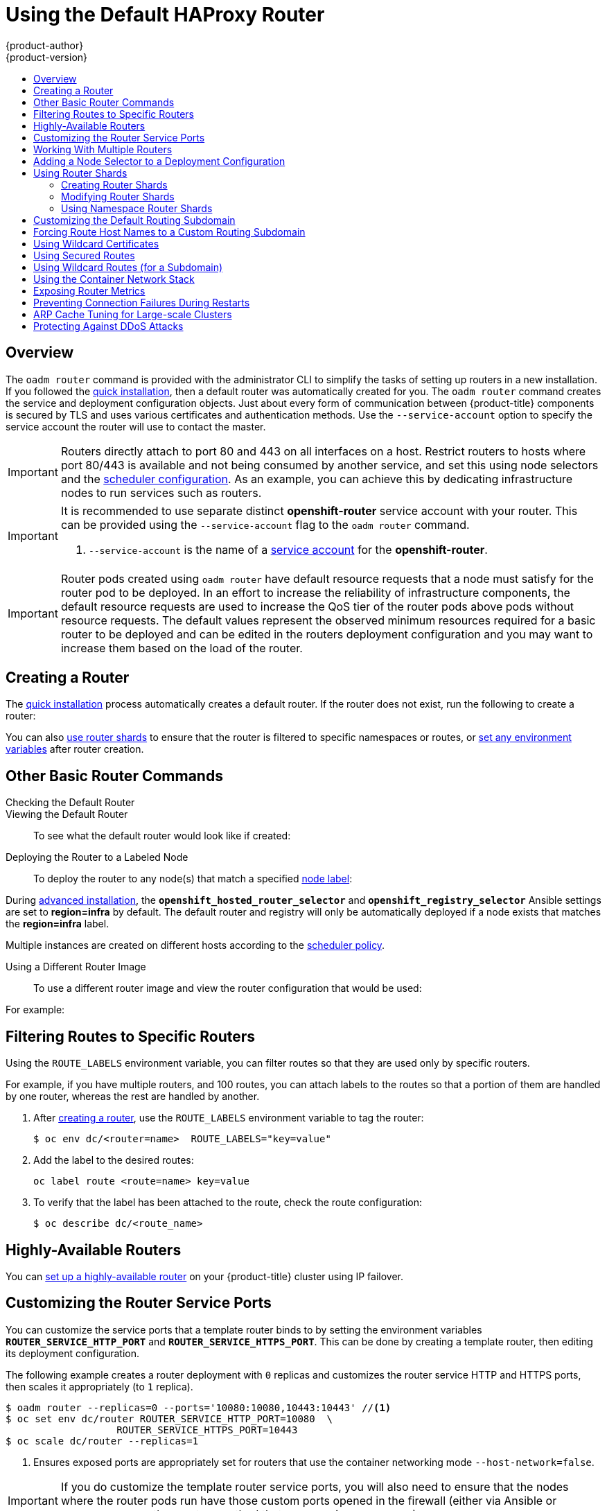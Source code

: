 [[install-config-router-default-haproxy]]
= Using the Default HAProxy Router
{product-author}
{product-version}
:data-uri:
:icons:
:experimental:
:toc: macro
:toc-title:
:prewrap!:

toc::[]

== Overview
The `oadm router` command is provided with the administrator CLI to simplify the
tasks of setting up routers in a new installation. If you followed the
xref:../../install_config/install/quick_install.adoc#install-config-install-quick-install[quick installation], then
a default router was automatically created for you. The `oadm router` command
creates the service and deployment configuration objects. Just about every form
of communication between {product-title} components is secured by TLS and uses
various certificates and authentication methods. Use the `--service-account` option
to specify the service account the router will use to contact the master.


[IMPORTANT]
====
Routers directly attach to port 80 and 443 on all interfaces on a host. Restrict
routers to hosts where port 80/443 is available and not being consumed by
another service, and set this using node selectors and the
xref:../../admin_guide/scheduler.adoc#admin-guide-scheduler[scheduler configuration]. As an example, you can
achieve this by dedicating infrastructure nodes to run services such as routers.
====

[IMPORTANT]
====
It is recommended to use separate distinct *openshift-router* service account
with your router. This can be provided using the `--service-account` flag to the
`oadm router` command.

ifdef::openshift-enterprise[]
----
$ oadm router --dry-run --service-account=router //<1>
----
endif::[]
ifdef::openshift-origin[]
----
$ oadm router --dry-run --service-account=router //<1>
----
endif::[]
<1> `--service-account` is the name of a xref:../../admin_guide/service_accounts.adoc#admin-guide-service-accounts[service account]
for the *openshift-router*.
ifdef::openshift-origin[]
It is recommended using an *openshift-router* specific service account with
appropriate permissions.
endif::[]
====

[IMPORTANT]
====
Router pods created using `oadm router` have default resource requests
that a node must satisfy for the router pod to be deployed. In an
effort to increase the reliability of infrastructure components, the default
resource requests are used to increase the QoS tier of the router pods above
pods without resource requests. The default values represent the observed minimum
resources required for a basic router to be deployed and can be edited in the
routers deployment configuration and you may want to increase them based on the
load of the router.
====

[[deploy-router-create-router]]
== Creating a Router

The
xref:../../install_config/install/quick_install.adoc#install-config-install-quick-install[quick
installation] process automatically creates a default router. If the router does
not exist, run the following to create a router:

ifdef::openshift-enterprise[]
----
$ oadm router <router_name> --replicas=<number> --service-account=router
----
endif::[]
ifdef::openshift-origin[]
----
$ oadm router <router_name> --replicas=<number> --service-account=router
----
endif::[]

You can also xref:creating-router-shards[use router shards] to ensure that the
router is filtered to specific namespaces or routes, or
xref:../../architecture/core_concepts/routes.adoc#env-variables[set any
environment variables] after router creation.

[[basic-router-commands]]
== Other Basic Router Commands

[[deploy-router-check-default]]
Checking the Default Router::

ifdef::openshift-enterprise[]
The default router service account, named *router*, is automatically created during quick and advanced installations. To verify that this account already exists:
endif::[]
ifdef::openshift-origin[]
First, ensure you have
xref:../../install_config/router/index.adoc#creating-the-router-service-account[created
the router service account] before deploying a router.

To check if a default router, named *router*, already exists:
endif::[]

ifdef::openshift-enterprise[]
----
$ oadm router --dry-run --service-account=router
----
endif::[]
ifdef::openshift-origin[]
----
$ oadm router --dry-run --service-account=router
----
endif::[]

[[deploy-router-viewing-default]]
Viewing the Default Router::

To see what the default router would look like if created:

ifdef::openshift-enterprise[]
----
$ oadm router -o yaml --service-account=router
----
endif::[]
ifdef::openshift-origin[]
----
$ oadm router -o yaml --service-account=router
----
endif::[]

[[deploy-router-to-labeled-nodes]]
Deploying the Router to a Labeled Node::

To deploy the router to any node(s) that match a specified
xref:../../admin_guide/manage_nodes.adoc#updating-labels-on-nodes[node label]:

ifdef::openshift-enterprise[]
----
$ oadm router <router_name> --replicas=<number> --selector=<label> \
    --service-account=router
----

For example, if you want to create a router named `router` and have it placed on a node labeled with `region=infra`:
----
$ oadm router router --replicas=1 --selector='region=infra' \
  --service-account=router
----
endif::[]
ifdef::openshift-origin[]
----
$ oadm router <router_name> --replicas=<number> --selector=<label> \
    --service-account=router
----

For example, if you want to create a router named `router` and have it placed on a node labeled with `region=infra`:
----
$ oadm router router --replicas=1 --selector='region=infra' \
  --service-account=router
----
endif::[]

During
xref:../../install_config/install/advanced_install.adoc#install-config-install-advanced-install[advanced installation],
the `*openshift_hosted_router_selector*` and `*openshift_registry_selector*`
Ansible settings are set to *region=infra* by default. The default router and
registry will only be automatically deployed if a node exists that matches the
*region=infra* label.

Multiple instances are created on different hosts according to the
xref:../../admin_guide/scheduler.adoc#admin-guide-scheduler[scheduler policy].

[[deploy-router-different-image]]
Using a Different Router Image::

To use a different router image and view the router configuration that would be used:

ifdef::openshift-enterprise[]
----
$ oadm router <router_name> -o <format> --images=<image> \
    --service-account=router
----
endif::[]
ifdef::openshift-origin[]
----
$ oadm router <router_name> -o <format> --images=<image> \
    --service-account=router
----
endif::[]

For example:

ifdef::openshift-enterprise[]
====
----
$ oadm router region-west -o yaml --images=myrepo/somerouter:mytag \
    --service-account=router
----
====
endif::[]
ifdef::openshift-origin[]
====
----
$ oadm router region-west -o yaml --images=myrepo/somerouter:mytag \
    --service-account=router
----
====
endif::[]

[[install-haproxy-filtering-routes]]
== Filtering Routes to Specific Routers

Using the `ROUTE_LABELS` environment variable, you can filter routes so that
they are used only by specific routers.

For example, if you have multiple routers, and 100 routes, you can attach labels
to the routes so that a portion of them are handled by one router, whereas the
rest are handled by another.

. After xref:../../install_config/router/index.adoc#install-config-router-overview[creating a router], use the `ROUTE_LABELS` environment variable to tag the router:
+
----
$ oc env dc/<router=name>  ROUTE_LABELS="key=value"
----

. Add the label to the desired routes:
+
----
oc label route <route=name> key=value
----

. To verify that the label has been attached to the route, check the route configuration:
+
----
$ oc describe dc/<route_name>
----

[[highly-available-routers]]
== Highly-Available Routers

You can xref:../../admin_guide/high_availability.adoc#admin-guide-high-availability[set up a highly-available
router] on your {product-title} cluster using IP failover.

[[customizing-the-router-service-ports]]
== Customizing the Router Service Ports
You can customize the service ports that a template router binds to by setting
the environment variables `*ROUTER_SERVICE_HTTP_PORT*` and
`*ROUTER_SERVICE_HTTPS_PORT*`. This can be done by creating a template router,
then editing its deployment configuration.

The following example creates a router deployment with `0` replicas and
customizes the router service HTTP and HTTPS ports, then scales it
appropriately (to `1` replica).

====
----
$ oadm router --replicas=0 --ports='10080:10080,10443:10443' //<1>
$ oc set env dc/router ROUTER_SERVICE_HTTP_PORT=10080  \
                   ROUTER_SERVICE_HTTPS_PORT=10443
$ oc scale dc/router --replicas=1
----
<1> Ensures exposed ports are appropriately set for routers that use the
    container networking mode `--host-network=false`.
====

[IMPORTANT]
====
If you do customize the template router service ports, you will also need to
ensure that the nodes where the router pods run have those custom ports opened
in the firewall (either via Ansible or `iptables`, or any other custom method
that you use via `firewall-cmd`).
====

The following is an example using `iptables` to open the custom router service
ports.

====
----
$ iptables -A INPUT -p tcp --dport 10080 -j ACCEPT
$ iptables -A INPUT -p tcp --dport 10443 -j ACCEPT
----
====

[[working-with-multiple-routers]]
== Working With Multiple Routers

An administrator can create multiple routers with the same definition
to serve the same set of routes.
By having different groups of routers with different namespace or
route selectors, they can vary the routes that the router serves.

Multiple routers can be grouped to distribute routing load in the cluster
and separate tenants to different routers or
xref:../../architecture/core_concepts/routes.adoc#router-sharding[shards].
Each router or shard in the group handles routes
based on the selectors in the router.
An administrator can create shards over the whole cluster using `ROUTE_LABELS`.
A user can create shards over a namespace (project) by using `NAMESPACE_LABELS`.


[[adding-nodeselector-to-a-deployment]]
== Adding a Node Selector to a Deployment Configuration

Making specific routers deploy on specific nodes requires two steps:

1. Add a
xref:../../admin_guide/manage_nodes.adoc#updating-labels-on-nodes[label]
to the desired node:
+
----
$ oc label node 10.254.254.28 "router=first"
----

2. Add a node selector to the router deployment configuration:
+
----
$ oc edit dc <deploymentConfigName>
----
+
Add the `template.spec.nodeSelector` field with a key and value
corresponding to the label:
+
====
----
...
  template:
    metadata:
      creationTimestamp: null
      labels:
        router: router1
    spec:
      nodeSelector:      <1>
        router: "first"
...
----
<1> The key and value are `router` and `first`, respectively,
corresponding to the `router=first` label.
====

[[using-router-shards]]
== Using Router Shards

The access controls are based on the service account that the router is run
with.

Using `NAMESPACE_LABELS` and/or `ROUTE_LABELS`, a router can filter out the
namespaces and/or routes that it should service. This enables you to partition
routes amongst multiple router deployments effectively distributing the set of
routes.

.Router Sharding Based on Namespace Labels
image::router_sharding_namespace_labels.png[Router Sharding Based on Namespace Labels]

Example: A router deployment `finops-router` is run with route selector
`NAMESPACE_LABELS="name in (finance, ops)"` and a router deployment `dev-router`
is run with route selector `NAMESPACE_LABELS="name=dev"`.

If all routes are in the three namespaces `finance`, `ops` or `dev`, then this
could effectively distribute your routes across two router deployments.

In the above scenario, sharding becomes a special case of partitioning
with no overlapping sets. Routes are divided amongst multiple router shards.

The criteria for route selection governs how the routes are distributed. It is
possible to have routes that overlap across multiple router deployments.

Example: In addition to the `finops-router` and `dev-router` in the example
above, you also have `devops-router`, which is run with a route selector
`NAMESPACE_LABELS="name in (dev, ops)"`.

The routes in namespaces `dev` or `ops` now are serviced by two different router
deployments. This becomes a case in which you have partitioned the routes with
an overlapping set.

In addition, this enables you to create more complex routing rules, allowing the
diversion of high priority traffic to the dedicated `finops-router`, but sending
the lower priority ones to the `devops-router`.

`NAMESPACE_LABELS` allows filtering of the projects to service and selecting
all the routes from those projects, but you may want to partition routes based on
other criteria in the routes themselves. The `ROUTE_LABELS` selector allows you
to slice-and-dice the routes themselves.

Example: A router deployment `prod-router` is run with route selector
`ROUTE_LABELS="mydeployment=prod"` and a router deployment `devtest-router` is
run with route selector `ROUTE_LABELS="mydeployment in (dev, test)"`.

The example assumes you have all the routes you want to be serviced tagged with
a label `"mydeployment=<tag>"`.

.Router Sharding Based on Namespace Names
image::router_sharding_namespace_names.png[Router Sharding Based on Namespace Names]

[[creating-router-shards]]
=== Creating Router Shards

Router sharding lets you select how routes are distributed among a set of
routers.

Router sharding is
xref:../../architecture/core_concepts/routes.adoc#router-sharding[based on labels];
you set labels on the routes in the pool,
and express the desired subset of those routes for the router to serve
with a selection expression via the `oc set env` command.

First, ensure that service account associated with the router has the
xref:index.adoc#creating-the-router-service-account[`cluster reader`] permission.

The rest of this section describes an extended example.
Suppose there are 26 routes, named `a` -- `z`,
in the pool, with various labels:

.Possible labels on routes in the pool
----
sla=high       geo=east     hw=modest     dept=finance
sla=medium     geo=west     hw=strong     dept=dev
sla=low                                   dept=ops
----

These labels express the concepts:
service level agreement, geographical location,
hardware requirements, and department.
The routes in the pool can have at most one label from each column.
Some routes may have other labels, entirely, or none at all.

[options="header",cols="1,1,1,1,1,3"]
|===
|Name(s) |SLA |Geo |HW |Dept |Other Labels

|`a`
|`high`
|`east`
|`modest`
|`finance`
|`type=static`

|`b`
|
|`west`
|`strong`
|
|`type=dynamic`

|`c`, `d`, `e`
|`low`
|
|`modest`
|
|`type=static`

|`g` -- `k`
|`medium`
|
|`strong`
|`dev`
|

|`l` -- `s`
|`high`
|
|`modest`
|`ops`
|

|`t` -- `z`
|
|`west`
|
|
|`type=dynamic`

|===

Here is a convenience script *_mkshard_*  that
ilustrates how `oadm router`, `oc set env`, and `oc scale`
work together to make a router shard.

====
[source,bash]
----
#!/bin/bash
# Usage: mkshard ID SELECTION-EXPRESSION
id=$1
sel="$2"
router=router-shard-$id           //<1>
oadm router $router --replicas=0  //<2>
dc=dc/router-shard-$id            //<3>
oc set env   $dc ROUTE_LABELS="$sel"  //<4>
oc scale $dc --replicas=3         //<5>
----
<1> The created router has name `router-shard-<id>`.
<2> Specify no scaling for now.
<3> The deployment configuration for the router.
<4> Set the selection expression using `oc set env`.
    The selection expression is the value of
    the `ROUTE_LABELS` environment variable.
<5> Scale it up.
====

Running *_mkshard_* several times creates several routers:

[options="header",cols="2,3,2"]
|===
|Router |Selection Expression |Routes

|`router-shard-1`
|`sla=high`
|`a`, `l` -- `s`

|`router-shard-2`
|`geo=west`
|`b`, `t` -- `z`

|`router-shard-3`
|`dept=dev`
|`g` -- `k`

|===


[[modifying-router-shards]]
=== Modifying Router Shards

Because a router shard is a construct
xref:../../architecture/core_concepts/routes.adoc#router-sharding[based on labels],
you can modify either the labels (via
xref:../../cli_reference/basic_cli_operations.adoc#application-modification-cli-operations[`oc label`])
or the selection expression.

This section extends the example started in the
xref:creating-router-shards[Creating Router Shards] section,
demonstrating how to change the selection expression.

Here is a convenience script *_modshard_* that modifies
an existing router to use a new selection expression:

====
[source,bash]
----
#!/bin/bash
# Usage: modshard ID SELECTION-EXPRESSION...
id=$1
shift
router=router-shard-$id       //<1>
dc=dc/$router                 //<2>
oc scale $dc --replicas=0     //<3>
oc set env   $dc "$@"             //<4>
oc scale $dc --replicas=3     //<5>
----
<1> The modified router has name `router-shard-<id>`.
<2> The deployment configuration where the modifications occur.
<3> Scale it down.
<4> Set the new selection expression using `oc set env`.
    Unlike `mkshard` from the
    xref:creating-router-shards[Creating Router Shards]
    section, the selection expression specified as the
    non-`ID` arguments to `modshard` must include the
    environment variable name as well as its value.
<5> Scale it back up.
====

[NOTE]
====
In `modshard`, the `oc scale` commands are not necessary if the
xref:../../dev_guide/deployments/deployment_strategies.adoc#strategies[deployment strategy]
for `router-shard-<id>` is `Rolling`.
====

For example, to expand the department for `router-shard-3`
to include `ops` as well as `dev`:

----
$ modshard 3 ROUTE_LABELS='dept in (dev, ops)'
----

The result is that `router-shard-3` now selects routes `g` -- `s`
(the combined sets of `g` -- `k` and `l` -- `s`).

This example takes into account that
there are only three departments in this example scenario,
and specifies a department to leave out of the shard,
thus achieving the same result as the preceding example:

----
$ modshard 3 ROUTE_LABELS='dept != finanace'
----

This example specifies shows three comma-separated qualities,
and results in only route `b` being selected:

----
$ modshard 3 ROUTE_LABELS='hw=strong,type=dynamic,geo=west'
----

Similarly to `ROUTE_LABELS`, which involve a route's labels,
you can select routes based on the labels of the route's namespace labels,
with the `NAMESPACE_LABELS` environment variable.
This example modifies `router-shard-3` to serve
routes whose namespace has the label `frequency=weekly`:

----
$ modshard 3 NAMESPACE_LABELS='frequency=weekly'
----

The last example combines `ROUTE_LABELS` and `NAMESPACE_LABELS`
to select routes with label `sla=low` and
whose namespace has the label `frequency=weekly`:

----
$ modshard 3 \
    NAMESPACE_LABELS='frequency=weekly' \
    ROUTE_LABELS='sla=low'
----

[[using-namespace-router-shards]]
=== Using Namespace Router Shards

The routes for a project can be handled by a selected router by using
`NAMESPACE_LABELS`.
The router is given a selector for a `NAMESPACE_LABELS`
label and the project that wants to use the router applies the `NAMESPACE_LABELS`
label to its namespace.

First, ensure that service account associated with the router has the
xref:index.adoc#creating-the-router-service-account[`cluster reader`] permission.
This permits the router to read the labels that are applied to the namespaces.

Now create and label the router:

----
$ oadm router ...  --service-account=router
$ oc set env dc/router NAMESPACE_LABELS="router=r1"
----

Because the router has a selector for a namespace, the router will handle
routes for that namespace.  So, for example:

----
$ oc label namespace default "router=r1"
----

Now create routes in the default namespace, and the route is
available in the default router:

----
$ oc create -f route1.yaml
----

Now create a new project (namespace) and create a route, route2.

----
$ oc new-project p1
$ oc create -f route2.yaml
----

And notice the route is not available in your router.
Now label namespace p1 with "router=r1"

----
$ oc label namespace p1 "router=r1"
----

Which makes the route available to the router.

Note that removing the label from the namespace won't have immediate effect
(as we don't see the updates in the router), so if you redeploy/start a new
router pod, you should see the unlabelled effects.

----
$ oc scale dc/router --replicas=0 && oc scale dc/router --replicas=1
----


[[customizing-the-default-routing-subdomain]]
== Customizing the Default Routing Subdomain
You can customize the suffix used as the default routing subdomain for your
environment by modifying the
xref:../../install_config/master_node_configuration.adoc#master-configuration-files[master
configuration file] (the *_/etc/origin/master/master-config.yaml_* file by
default). Routes that do not specify a host name would have one generated using
this default routing subdomain.

The following example shows how you can set the configured suffix
to *v3.openshift.test*:

====
----
routingConfig:
  subdomain: v3.openshift.test
----
====

[NOTE]
====
This change requires a restart of the master if it is running.
====

With the {product-title} master(s) running the above configuration, the
xref:../../architecture/core_concepts/routes.adoc#route-hostnames[generated host
name] for the example of a route named *no-route-hostname* without a
host name added to a namespace *mynamespace* would be:

====
----
no-route-hostname-mynamespace.v3.openshift.test
----
====

[[forcing-route-hostnames-to-a-custom-routing-subdomain]]
== Forcing Route Host Names to a Custom Routing Subdomain
If an administrator wants to restrict all routes to a specific routing
subdomain, they can pass the `--force-subdomain` option to the `oadm
router` command. This forces the router to override any host names specified in
a route and generate one based on the template provided to the
`--force-subdomain` option.

The following example runs a router, which overrides the route host names using
a custom subdomain template `${name}-${namespace}.apps.example.com`.

====
----
$ oadm router --force-subdomain='${name}-${namespace}.apps.example.com'
----
====

[[using-wildcard-certificates]]
== Using Wildcard Certificates

A TLS-enabled route that does not include a certificate uses the router's
default certificate instead. In most cases, this certificate should be provided
by a trusted certificate authority, but for convenience you can use the
{product-title} CA to create the certificate. For example:

====
----
$ CA=/etc/origin/master
$ oadm ca create-server-cert --signer-cert=$CA/ca.crt \
      --signer-key=$CA/ca.key --signer-serial=$CA/ca.serial.txt \
      --hostnames='*.cloudapps.example.com' \
      --cert=cloudapps.crt --key=cloudapps.key
----
====

The router expects the certificate and key to be in PEM format in a single
file:

====
----
$ cat cloudapps.crt cloudapps.key $CA/ca.crt > cloudapps.router.pem
----
====

From there you can use the `--default-cert` flag:

====
----
$ oadm router --default-cert=cloudapps.router.pem --service-account=router
----
====

[NOTE]
====
Browsers only consider wildcards valid for subdomains one
level deep. So in this example, the certificate would be valid for
_a.cloudapps.example.com_ but not for _a.b.cloudapps.example.com_.
====

[[using-secured-routes]]
== Using Secured Routes

Currently, password protected key files are not supported. HAProxy prompts
for a password upon starting and does not have a way to automate this process.
To remove a passphrase from a keyfile, you can run:

----
# openssl rsa -in <passwordProtectedKey.key> -out <new.key>
----

Here is an example of how to use a secure edge terminated route with TLS
termination occurring on the router before traffic is proxied to the
destination. The secure edge terminated route specifies the TLS certificate
and key information. The TLS certificate is served by the router front end.

First, start up a router instance:

----
# oadm router --replicas=1 --service-account=router
----

Next, create a private key, csr and certificate for our edge secured route.
The instructions on how to do that would be specific to your certificate
authority and provider. For a simple self-signed certificate for a domain
named `www.example.test`, see the example shown below:

----
# sudo openssl genrsa -out example-test.key 2048
#
# sudo openssl req -new -key example-test.key -out example-test.csr  \
  -subj "/C=US/ST=CA/L=Mountain View/O=OS3/OU=Eng/CN=www.example.test"
#
# sudo openssl x509 -req -days 366 -in example-test.csr  \
      -signkey example-test.key -out example-test.crt
----

Generate a route using the above certificate and key.

----
$ oc create route edge --service=my-service \
    --hostname=www.example.test \
    --key=example-test.key --cert=example-test.crt
route "my-service" created
----

Look at its definition.

----
$ oc get route/my-service -o yaml
apiVersion: v1
kind: Route
metadata:
  name:  my-service
spec:
  host: www.example.test
  to:
    kind: Service
    name: my-service
  tls:
    termination: edge
    key: |
      -----BEGIN PRIVATE KEY-----
      [...]
      -----END PRIVATE KEY-----
    certificate: |
      -----BEGIN CERTIFICATE-----
      [...]
      -----END CERTIFICATE-----
----

Make sure your DNS entry for `www.example.test` points to your router
instance(s) and the route to your domain should be available.
The example below uses curl along with a local resolver to simulate the
DNS lookup:

----
# routerip="4.1.1.1"  #  replace with IP address of one of your router instances.
# curl -k --resolve www.example.test:443:$routerip https://www.example.test/
----


[[using-wildcard-routes]]
== Using Wildcard Routes (for a Subdomain)

The HAProxy router has support for wildcard routes, which are enabled by setting
the `ROUTER_ALLOW_WILDCARD_ROUTES` environment variable to `true`. Any routes
with a wildcard policy of `Subdomain` that pass the router admission checks will
be serviced by the HAProxy router. Then, the HAProxy router exposes the
associated service (for the route) per the route's wildcard policy.

----
$ oadm router --replicas=0 ...
$ oc set env dc/router ROUTER_ALLOW_WILDCARD_ROUTES=true
$ oc scale dc/router --replicas=1
----

.Using a Secure Wildcard Edge Terminated Route
This example reflects TLS termination occurring on the router before traffic is
proxied to the destination. Traffic sent to any hosts in the subdomain
`example.org` (`*.example.org`) is proxied to the exposed service.

The secure edge terminated route specifies the TLS certificate and key
information. The TLS certificate is served by the router front end for all hosts
that match the subdomain (`*.example.org`).

. Start up a router instance:
+
----
$ oadm router --replicas=0 --service-account=router
$ oc set env dc/router ROUTER_ALLOW_WILDCARD_ROUTES=true
$ oc scale dc/router --replicas=1
----

. Create a private key, certificate signing request (CSR), and certificate for the
edge secured route.
+
The instructions on how to do this are specific to your certificate authority
and provider. For a simple self-signed certificate for a domain named
`*.example.test`, see this example:
+
----
# sudo openssl genrsa -out example-test.key 2048
#
# sudo openssl req -new -key example-test.key -out example-test.csr  \
  -subj "/C=US/ST=CA/L=Mountain View/O=OS3/OU=Eng/CN=*.example.test"
#
# sudo openssl x509 -req -days 366 -in example-test.csr  \
      -signkey example-test.key -out example-test.crt
----

. Generate a wildcard route using the above certificate and key:
+
----
$ cat > route.yaml  <<REOF
apiVersion: v1
kind: Route
metadata:
  name:  my-service
spec:
  host: www.example.test
  wildcardPolicy: Subdomain
  to:
    kind: Service
    name: my-service
  tls:
    termination: edge
    key: "$(perl -pe 's/\n/\\n/' example-test.key)"
    certificate: "$(perl -pe 's/\n/\\n/' example-test.cert)"
REOF
$ oc create -f route.yaml
----
+
Ensure your DNS entry for `*.example.test` points to your router instance(s) and
the route to your domain is available.
+
This example uses `curl` with a local resolver to simulate the DNS lookup:
+
----
# routerip="4.1.1.1"  #  replace with IP address of one of your router instances.
# curl -k --resolve www.example.test:443:$routerip https://www.example.test/
# curl -k --resolve abc.example.test:443:$routerip https://abc.example.test/
# curl -k --resolve anyname.example.test:443:$routerip https://anyname.example.test/
----

For routers that allow wildcard routes (`ROUTER_ALLOW_WILDCARD_ROUTES` set to
`true`), there are some caveats to the ownership of a subdomain associated with
a wildcard route.

Prior to wildcard routes, ownership was based on the claims made for a host name
with the namespace with the oldest route winning against any other claimants.
For example, route `r1` in namespace `ns1` with a claim for `one.example.test`
would win over another route `r2` in namespace `ns2` for the same host name
`one.example.test` if route `r1` was older than route `r2`.

In addition, routes in other namespaces were allowed to claim non-overlapping
hostnames. For example, route `rone` in namespace `ns1` could claim
`www.example.test` and another route `rtwo` in namespace `d2` could claim
`c3po.example.test`.

This is still the case if there are _no_ wildcard routes claiming that same
subdomain (`example.test` in the above example).

However, a wildcard route needs to claim all of the host names within a
subdomain (host names of the form `\*.example.test`). A wildcard route's claim
is allowed or denied based on whether or not the oldest route for that subdomain
(`example.test`) is in the same namespace as the wildcard route. The oldest
route can be either a regular route or a wildcard route.

For example, if there is already a route `eldest` that exists in the `ns1`
namespace that claimed a host named `owner.example.test` and, if at a later
point in time, a new wildcard route `wildthing` requesting for routes in that
subdomain (`example.test`) is added, the claim by the wildcard route will _only_
be allowed if it is the same namespace (`ns1`) as the owning route.

The following examples illustrate various scenarios in which claims for wildcard
routes will succeed or fail.

In the example below, a router that allows wildcard routes will allow
non-overlapping claims for hosts in the subdomain `example.test` as long as a
wildcard route has not claimed a subdomain.

----
$ oadm router ...
$ oc set env dc/router
$ oc project ns1 ROUTER_ALLOW_WILDCARD_ROUTES=true

$ oc project ns1
$ oc expose service myservice --hostname=owner.example.test
$ oc expose service myservice --hostname=aname.example.test
$ oc expose service myservice --hostname=bname.example.test

$ oc project ns2
$ oc expose service anotherservice --hostname=second.example.test
$ oc expose service anotherservice --hostname=cname.example.test

$ oc project otherns
$ oc expose service thirdservice --hostname=emmy.example.test
$ oc expose service thirdservice --hostname=webby.example.test
----

In the example below, a router that allows wildcard routes will not allow the
claim for `owner.example.test` or `aname.example.test` to succeed since the
owning namespace is `ns1`.

----
$ oadm router ...
$ oc set env dc/router ROUTER_ALLOW_WILDCARD_ROUTES=true

$ oc project ns1
$ oc expose service myservice --hostname=owner.example.test
$ oc expose service myservice --hostname=aname.example.test

$ oc project ns2
$ oc expose service secondservice --hostname=bname.example.test
$ oc expose service secondservice --hostname=cname.example.test

$ # Router will not allow this claim with a different path name `/p1` as
$ # namespace `ns1` has an older route claiming host `aname.example.test`.
$ oc expose service secondservice --hostname=aname.example.test --path="/p1"

$ # Router will not allow this claim as namespace `ns1` has an older route
$ # claiming host name `owner.example.test`.
$ oc expose service secondservice --hostname=owner.example.test

$ oc project otherns

$ # Router will not allow this claim as namespace `ns1` has an older route
$ # claiming host name `aname.example.test`.
$ oc expose service thirdservice --hostname=aname.example.test
----

In the example below, a router that allows wildcard routes will allow the claim
for ``\*.example.test` to succeed since the owning namespace is `ns1` and the
wildcard route belongs to that same namespace.

----
$ oadm router ...
$ oc set env dc/router ROUTER_ALLOW_WILDCARD_ROUTES=true

$ oc project ns1
$ oc expose service myservice --hostname=owner.example.test

$ # Reusing the route.yaml from the previous example.
$ # spec:
$ #   host: www.example.test
$ #   wildcardPolicy: Subdomain

$ oc create -f route.yaml   #  router will allow this claim.
----

In the example below, a router that allows wildcard routes will not allow
the claim for ``\*.example.test` to succeed since the owning namespace is `ns1`
and the wildcard route belongs to another namespace `cyclone`.

----
$ oadm router ...
$ oc set env dc/router
$ oc project ns1 ROUTER_ALLOW_WILDCARD_ROUTES=true

$ oc project ns1
$ oc expose service myservice --hostname=owner.example.test

$ # Switch to a different namespace/project.
$ oc project cyclone

$ # Reusing the route.yaml from a prior example.
$ # spec:
$ #   host: www.example.test
$ #   wildcardPolicy: Subdomain

$ oc create -f route.yaml   #  router will deny (_NOT_ allow) this claim.
----

Similarly, once a namespace with a wildcard route claims a subdomain, only
routes within that namespace can claim any hosts in that same subdomain.

In the example below, once a route in namespace `ns1` with a wildcard route
claims subdomain `example.test`, only routes in the namespace `ns1` are allowed
to claim any hosts in that same subdomain.

----
$ oadm router ...
$ oc set env dc/router
$ oc project ns1 ROUTER_ALLOW_WILDCARD_ROUTES=true

$ oc project ns1
$ oc expose service myservice --hostname=owner.example.test

$ oc project otherns

$ # namespace `otherns` is allowed to claim for other.example.test
$ oc expose service otherservice --hostname=other.example.test

$ oc project ns1

$ # Reusing the route.yaml from the previous example.
$ # spec:
$ #   host: www.example.test
$ #   wildcardPolicy: Subdomain

$ oc create -f route.yaml   #  Router will allow this claim.

$ #  In addition, route in namespace otherns will lose its claim to host
$ #  `other.example.test` due to the wildcard route claiming the subdomain.

$ # namespace `ns1` is allowed to claim for deux.example.test
$ oc expose service mysecondservice --hostname=deux.example.test

$ # namespace `ns1` is allowed to claim for deux.example.test with path /p1
$ oc expose service mythirdservice --hostname=deux.example.test --path="/p1"

$ oc project otherns

$ # namespace `otherns` is not allowed to claim for deux.example.test
$ # with a different path '/otherpath'
$ oc expose service otherservice --hostname=deux.example.test --path="/otherpath"

$ # namespace `otherns` is not allowed to claim for owner.example.test
$ oc expose service yetanotherservice --hostname=owner.example.test

$ # namespace `otherns` is not allowed to claim for unclaimed.example.test
$ oc expose service yetanotherservice --hostname=unclaimed.example.test
----

In the example below,  different scenarios are shown, in which the owner routes
are deleted and ownership is passed within and across namespaces. While a route
claiming host `eldest.example.test` in the namespace `ns1` exists, wildcard
routes in that namespace can claim subdomain `example.test`. When the route for
host `eldest.example.test` is deleted, the next oldest route
`senior.example.test` would become the oldest route and would not affect any
other routes. Once the route for host `senior.example.test` is deleted, the next
oldest route `junior.example.test` becomes the oldest route and block the
wildcard route claimant.

----
$ oadm router ...
$ oc set env dc/router
$ oc project ns1 ROUTER_ALLOW_WILDCARD_ROUTES=true

$ oc project ns1
$ oc expose service myservice --hostname=eldest.example.test
$ oc expose service seniorservice --hostname=senior.example.test

$ oc project otherns

$ # namespace `otherns` is allowed to claim for other.example.test
$ oc expose service juniorservice --hostname=junior.example.test

$ oc project ns1

$ # Reusing the route.yaml from the previous example.
$ # spec:
$ #   host: www.example.test
$ #   wildcardPolicy: Subdomain

$ oc create -f route.yaml   #  Router will allow this claim.

$ #  In addition, route in namespace otherns will lose its claim to host
$ #  `junior.example.test` due to the wildcard route claiming the subdomain.

$ # namespace `ns1` is allowed to claim for dos.example.test
$ oc expose service mysecondservice --hostname=dos.example.test

$ # Delete route for host `eldest.example.test`, the next oldest route is
$ # the one claiming `senior.example.test`, so route claims are unaffacted.
$ oc delete route myservice

$ # Delete route for host `senior.example.test`, the next oldest route is
$ # the one claiming `junior.example.test` in another namespace, so claims
$ # for a wildcard route would be affected. The route for the host
$ # `dos.example.test` would be unaffected as there are no other wildcard
$ # claimants blocking it.
$ oc delete route seniorservice
----

[[using-the-container-network-stack]]
== Using the Container Network Stack

The {product-title} router runs inside a container and the default behavior is
to use the network stack of the host (i.e., the node where the router container
runs). This default behavior benefits performance because network traffic from
remote clients does not need to take multiple hops through user space to reach
the target service and container.

Additionally, this default behavior enables the router to get the actual source
IP address of the remote connection rather than getting the node's IP address.
This is useful for defining ingress rules based on the originating IP,
supporting sticky sessions, and monitoring traffic, among other uses.

This host network behavior is controlled by the `--host-network` router command
line option, and the default behaviour is the equivalent of using
`--host-network=true`. If you wish to run the router with the container network
stack, use the `--host-network=false` option when creating the router. For
example:

ifdef::openshift-enterprise[]
====
----
$ oadm router --service-account=router --host-network=false
----
====
endif::[]
ifdef::openshift-origin[]
====
----
$ oadm router --service-account=router --host-network=false
----
====
endif::[]

Internally, this means the router container must publish the 80 and 443
ports in order for the external network to communicate with the router.

[NOTE]
====
Running with the container network stack means that the router sees the source
IP address of a connection to be the NATed IP address of the node, rather than
the actual remote IP address.
====

[NOTE]
====
On {product-title} clusters using
xref:../../architecture/additional_concepts/sdn.adoc#network-isolation-multitenant[multi-tenant
network isolation], routers on a non-default namespace with the
`--host-network=false` option will load all routes in the cluster, but routes
across the namespaces will not be reachable due to network isolation. With the
`--host-network=true` option, routes bypass the container network and it can
access any pod in the cluster. If isolation is needed in this case, then do not
add routes across the namespaces.
====


[[exposing-the-router-metrics]]
== Exposing Router Metrics

Using the `--metrics-image` and `--expose-metrics` options, you can configure
the {product-title} router to run a sidecar container that exposes or publishes
router metrics for consumption by external metrics collection and aggregation
systems (e.g. Prometheus, statsd).

Depending on your router implementation, the image is appropriately set up and
the metrics sidecar container is started when the router is deployed. For
example, the HAProxy-based router implementation defaults to using the
`prom/haproxy-exporter` image to run as a sidecar container, which can then be
used as a metrics datasource by the Prometheus server.

[NOTE]
====
The `--metrics-image` option overrides the defaults for HAProxy-based router
implementations and, in the case of custom implementations, enables the image to
use for a custom metrics exporter or publisher.
====

ifdef::openshift-enterprise[]
. Grab the HAProxy Prometheus exporter image from the Docker registry:
+
====
----
$ sudo docker pull prom/haproxy-exporter
----
====

. Create the {product-title} router:
+
====
----
$ oadm router --service-account=router --expose-metrics
----
====
+
Or, optionally, use the `--metrics-image` option to override the HAProxy
defaults:
+
====
----
$ oadm router --service-account=router --expose-metrics \
    --metrics-image=prom/haproxy-exporter
----
====
endif::[]
ifdef::openshift-origin[]
. Grab the HAProxy Prometheus exporter image from the Docker registry:
+
====
----
$ sudo docker pull prom/haproxy-exporter
----
====

. Create the {product-title} router:
+
====
----
$ oadm router --service-account=router --expose-metrics
----
====
+
Or, optionally, use the `--metrics-image` option to override the HAProxy
defaults:
+
====
----
$ oadm router --service-account=router --expose-metrics \
    --metrics-image=prom/haproxy-exporter
----
====
endif::[]

. Once the haproxy-exporter containers (and your HAProxy router) have started,
point Prometheus to the sidecar container on port 9101 on the node where the
haproxy-exporter container is running:
+
====
----
$ haproxy_exporter_ip="<enter-ip-address-or-hostname>"
$ cat > haproxy-scraper.yml  <<CFGEOF
---
global:
  scrape_interval: "60s"
  scrape_timeout:  "10s"
  # external_labels:
    # source: openshift-router

scrape_configs:
  - job_name:  "haproxy"
    target_groups:
      - targets:
        - "${haproxy_exporter_ip}:9101"
CFGEOF

$ #  And start prometheus as you would normally using the above config file.
$ echo "  - Example:  prometheus -config.file=haproxy-scraper.yml "
$ echo "              or you can start it as a container on {product-title}!!

$ echo "  - Once the prometheus server is up, view the {product-title} HAProxy "
$ echo "    router metrics at: http://<ip>:9090/consoles/haproxy.html "
----
====

[[preventing-connection-failures-during-restarts]]
== Preventing Connection Failures During Restarts

If you connect to the router while the proxy is reloading, there is a small
chance that your connection will end up in the wrong network queue and be
dropped. The issue is being addressed. In the meantime, it is possible to work
around the problem by installing `iptables` rules to prevent connections during
the reload window. However, doing so means that the router needs to run with
elevated privilege so that it can manipulate `iptables` on the host. It also
means that connections that happen during the reload are temporarily ignored and
must retransmit their connection start, lengthening the time it takes to
connect, but preventing connection failure.

To prevent this, configure the router to use `iptables` by changing the service
account, and setting an environment variable on the router.

*Use a Privileged SCC*

When creating the router, allow it to use the privileged SCC. This gives the
router user the ability to create containers with root privileges on the nodes:

----
$ oc adm policy add-scc-to-user privileged -z router
----

*Patch the Router Deployment Configuration to Create a Privileged Container*

You can now create privileged containers. Next, configure the router deployment
configuration to use the privilege so that the router can set the iptables rules
it needs. This patch changes the router deployment configuration so that the
container that is created runs as privileged (and therefore gets correct
capabilities) and run as root:

----
$ oc patch dc router -p '{"spec":{"template":{"spec":{"containers":[{"name":"router","securityContext":{"privileged":true}}],"securityContext":{"runAsUser": 0}}}}}'
----

*Configure the Router to Use iptables*

Set the option on the router deployment configuration:

====
----
$ oc set env dc/router -c router DROP_SYN_DURING_RESTART=true
----
====

If you used a non-default name for the router, you must change *_dc/router_*
accordingly.

[[deploy-router-arp-cach-tuning-for-large-scale-clusters]]
== ARP Cache Tuning for Large-scale Clusters

In {product-title} clusters with large numbers of routes (greater than the
value of `net.ipv4.neigh.default.gc_thresh3`, which is `1024` by default), you
must increase the default values of sysctl variables to allow more entries in
the ARP cache.

The kernel messages would be similar to the following:

----
[ 1738.811139] net_ratelimit: 1045 callbacks suppressed
[ 1743.823136] net_ratelimit: 293 callbacks suppressed
----

When this issue occurs, the `oc` commands might start to fail with the following
error:

----
Unable to connect to the server: dial tcp: lookup <hostname> on <ip>:<port>: write udp <ip>:<port>-><ip>:<port>: write: invalid argument
----

To verify the actual amount of ARP entries for IPv4, run the following:

----
# ip -4 neigh show nud all | wc -l
----

If the number begins to approach the `net.ipv4.neigh.default.gc_thresh3`
threshold, increase the values. Run the following on the nodes running the
router pods. The following sysctl values are suggested for clusters with large
numbers of routes:

----
net.ipv4.neigh.default.gc_thresh1 = 8192
net.ipv4.neigh.default.gc_thresh2 = 32768
net.ipv4.neigh.default.gc_thresh3 = 65536
----

To make these settings permanent across reboots, create a
link:https://access.redhat.com/solutions/1305833[custom tuned profile].

[[deploy-router-protecting-against-ddos-attacks]]
== Protecting Against DDoS Attacks

Add *timeout http-request* to the default HAProxy router image to
protect the deployment against distributed denial-of-service (DDoS) attacks (for
example, slowloris):

====
----
# and the haproxy stats socket is available at /var/run/haproxy.stats
global
  stats socket ./haproxy.stats level admin

defaults
  option http-server-close
  mode http
  timeout http-request 5s
  timeout connect 5s <1>
  timeout server 10s
  timeout client 30s
----
<1> *timeout http-request* is set up to 5 seconds. HAProxy gives a client 5 seconds
 *to send its whole HTTP request. Otherwise, HAProxy shuts the connection with
 *an error.
====

Also, when the environment variable `*ROUTER_SLOWLORIS_TIMEOUT*` is set, it
limits the amount of time a client has to send the whole HTTP request.
Otherwise, HAProxy will shut down the connection.

Setting the environment variable allows information to be captured as part
of the router's deployment configuration and does not require manual
modification of the template, whereas manually adding the HAProxy setting
requires you to rebuild the router pod and maintain your router template file.

Using annotations implements basic DDoS protections in the HAProxy template
router, including the ability to limit the:

* number of concurrent TCP connections
* rate at which a client can request TCP connections
* rate at which HTTP requests can be made

These are enabled on a per route basis because applications can have extremely
different traffic patterns.

.HAProxy Template Router Settings
[cols="2",options="header"]
|===

|Setting |Description

|`*haproxy.router.openshift.io/rate-limit-connections*`
|Enables the settings be configured (when set to *true*, for example).

|`*haproxy.router.openshift.io/rate-limit-connections.concurrent-tcp*`
|The number of concurrent TCP connections that can be made by the same IP
address on this route.

|`*haproxy.router.openshift.io/rate-limit-connections.rate-tcp*`
|The number of TCP connections that can be opened by a client IP.

|`*haproxy.router.openshift.io/rate-limit-connections.rate-http*`
|The number of HTTP requests that a client IP can make in a 3-second
period.
|===

